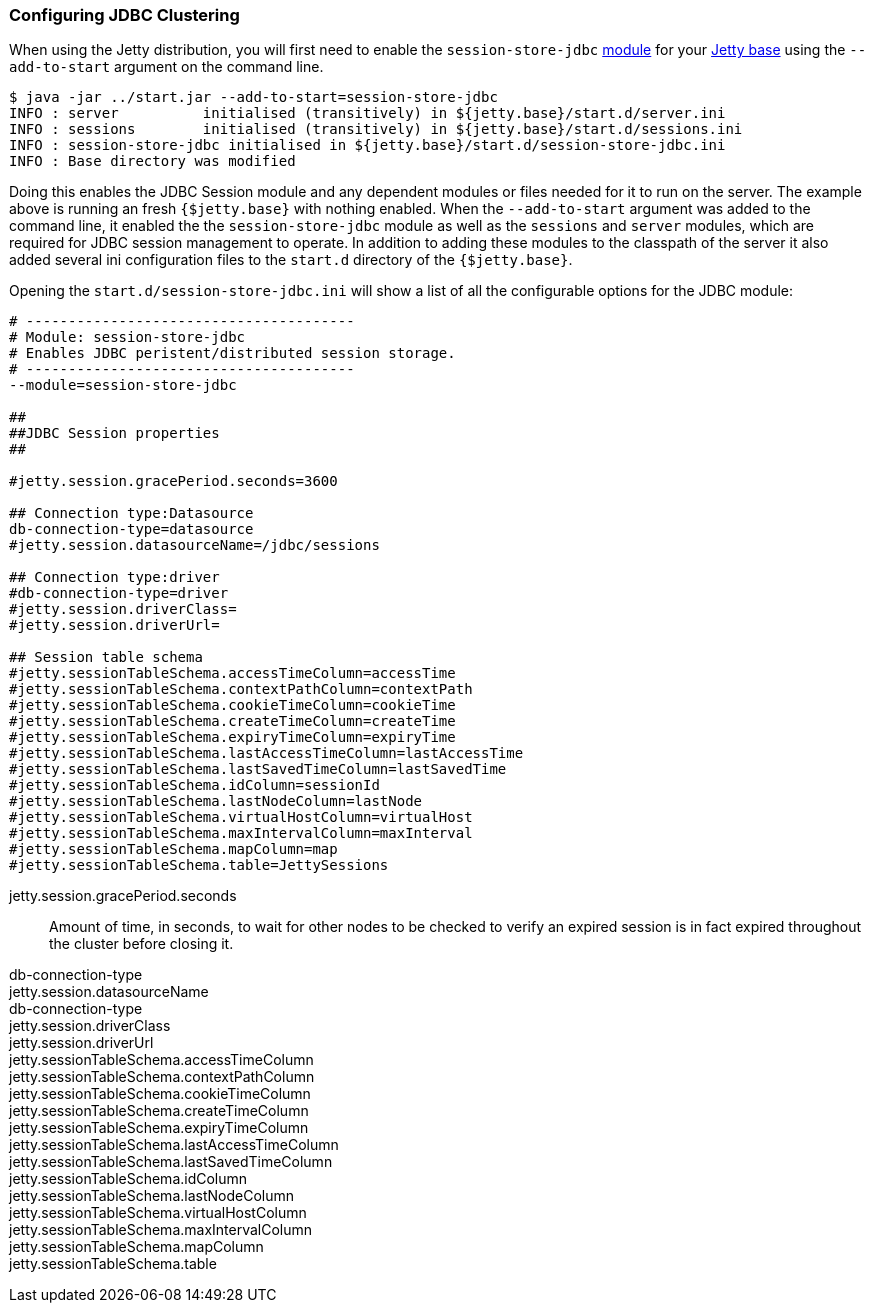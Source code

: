 //  ========================================================================
//  Copyright (c) 1995-2016 Mort Bay Consulting Pty. Ltd.
//  ========================================================================
//  All rights reserved. This program and the accompanying materials
//  are made available under the terms of the Eclipse Public License v1.0
//  and Apache License v2.0 which accompanies this distribution.
//
//      The Eclipse Public License is available at
//      http://www.eclipse.org/legal/epl-v10.html
//
//      The Apache License v2.0 is available at
//      http://www.opensource.org/licenses/apache2.0.php
//
//  You may elect to redistribute this code under either of these licenses.
//  ========================================================================

[[configuring-sessions-jdbc]]

=== Configuring JDBC Clustering

When using the Jetty distribution, you will first need to enable the `session-store-jdbc` link:#startup-modules[module] for your link:#startup-base-and-home[Jetty base] using the `--add-to-start` argument on the command line.

[source, screen, subs="{sub-order}"]
----
$ java -jar ../start.jar --add-to-start=session-store-jdbc
INFO : server          initialised (transitively) in ${jetty.base}/start.d/server.ini
INFO : sessions        initialised (transitively) in ${jetty.base}/start.d/sessions.ini
INFO : session-store-jdbc initialised in ${jetty.base}/start.d/session-store-jdbc.ini
INFO : Base directory was modified
----

Doing this enables the JDBC Session module and any dependent modules or files needed for it to run on the server.
The example above is running an fresh `{$jetty.base}` with nothing enabled.
When the `--add-to-start` argument was added to the command line, it enabled the the `session-store-jdbc` module as well as the `sessions` and `server` modules, which are required for JDBC session management to operate.
In addition to adding these modules to the classpath of the server it also added several ini configuration files to the `start.d` directory of the `{$jetty.base}`.

Opening the `start.d/session-store-jdbc.ini` will show a list of all the configurable options for the JDBC module:

[source, screen, subs="{sub-order}"]
----
# ---------------------------------------
# Module: session-store-jdbc
# Enables JDBC peristent/distributed session storage.
# ---------------------------------------
--module=session-store-jdbc

##
##JDBC Session properties
##

#jetty.session.gracePeriod.seconds=3600

## Connection type:Datasource
db-connection-type=datasource
#jetty.session.datasourceName=/jdbc/sessions

## Connection type:driver
#db-connection-type=driver
#jetty.session.driverClass=
#jetty.session.driverUrl=

## Session table schema
#jetty.sessionTableSchema.accessTimeColumn=accessTime
#jetty.sessionTableSchema.contextPathColumn=contextPath
#jetty.sessionTableSchema.cookieTimeColumn=cookieTime
#jetty.sessionTableSchema.createTimeColumn=createTime
#jetty.sessionTableSchema.expiryTimeColumn=expiryTime
#jetty.sessionTableSchema.lastAccessTimeColumn=lastAccessTime
#jetty.sessionTableSchema.lastSavedTimeColumn=lastSavedTime
#jetty.sessionTableSchema.idColumn=sessionId
#jetty.sessionTableSchema.lastNodeColumn=lastNode
#jetty.sessionTableSchema.virtualHostColumn=virtualHost
#jetty.sessionTableSchema.maxIntervalColumn=maxInterval
#jetty.sessionTableSchema.mapColumn=map
#jetty.sessionTableSchema.table=JettySessions
----

jetty.session.gracePeriod.seconds::
Amount of time, in seconds, to wait for other nodes to be checked to verify an expired session is in fact expired throughout the cluster before closing it.

db-connection-type::
jetty.session.datasourceName::

db-connection-type::
jetty.session.driverClass::
jetty.session.driverUrl::

jetty.sessionTableSchema.accessTimeColumn::
jetty.sessionTableSchema.contextPathColumn::
jetty.sessionTableSchema.cookieTimeColumn::
jetty.sessionTableSchema.createTimeColumn::
jetty.sessionTableSchema.expiryTimeColumn::
jetty.sessionTableSchema.lastAccessTimeColumn::
jetty.sessionTableSchema.lastSavedTimeColumn::
jetty.sessionTableSchema.idColumn::
jetty.sessionTableSchema.lastNodeColumn::
jetty.sessionTableSchema.virtualHostColumn::
jetty.sessionTableSchema.maxIntervalColumn::
jetty.sessionTableSchema.mapColumn::
jetty.sessionTableSchema.table::
